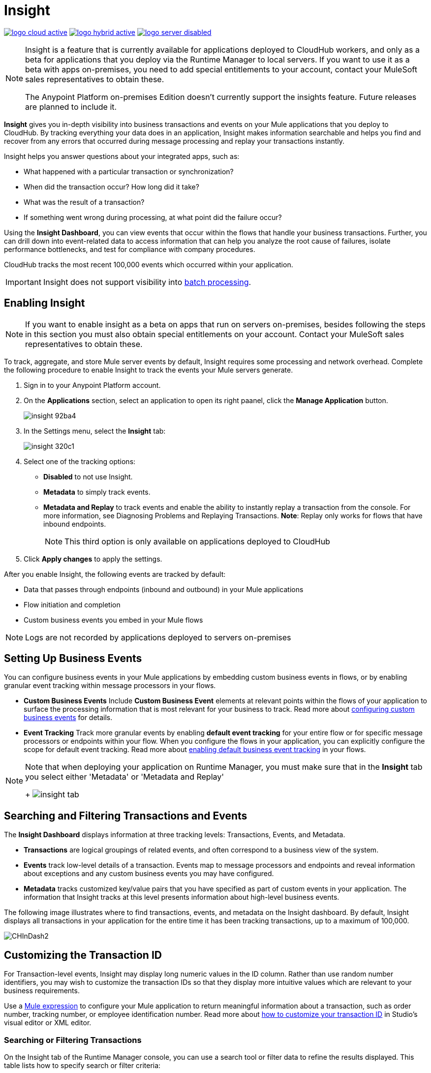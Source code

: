 = Insight
:keywords: cloudhub, analytics, monitoring, insight, filter

image:logo-cloud-active.png[link="/runtime-manager/deployment-strategies"]
image:logo-hybrid-active.png[link="/runtime-manager/deployment-strategies"]
image:logo-server-disabled.png[link="/runtime-manager/deployment-strategies"]

[NOTE]
====
Insight is a feature that is currently available for applications deployed to CloudHub workers, and only as a beta for applications that you deploy via the Runtime Manager to local servers. If you want to use it as a beta with apps on-premises, you need to add special entitlements to your account, contact your MuleSoft sales representatives to obtain these.

The Anypoint Platform on-premises Edition doesn't currently support the insights feature. Future releases are planned to include it.
====

*Insight* gives you in-depth visibility into business transactions and events on your Mule applications that you deploy to CloudHub. By tracking everything your data does in an application, Insight makes information searchable and helps you find and recover from any errors that occurred during message processing and replay your transactions instantly.

Insight helps you answer questions about your integrated apps, such as:

* What happened with a particular transaction or synchronization?
* When did the transaction occur? How long did it take?
* What was the result of a transaction?
* If something went wrong during processing, at what point did the failure occur?

Using the *Insight Dashboard*, you can view events that occur within the flows that handle your business transactions. Further, you can drill down into event-related data to access information that can help you analyze the root cause of failures, isolate performance bottlenecks, and test for compliance with company procedures.

CloudHub tracks the most recent 100,000 events which occurred within your application.

[IMPORTANT]
Insight does not support visibility into link:/mule-user-guide/v/3.8/batch-processing[batch processing].

== Enabling Insight

[NOTE]
If you want to enable insight as a beta on apps that run on servers on-premises, besides following the steps in this section you must also obtain special entitlements on your account. Contact your MuleSoft sales representatives to obtain these.


To track, aggregate, and store Mule server events by default, Insight requires some processing and network overhead. Complete the following procedure to enable Insight to track the events your Mule servers generate. 

. Sign in to your Anypoint Platform account.
. On the *Applications* section, select an application to open its right paanel, click the *Manage Application* button.

+
image::insight-92ba4.png[]

. In the Settings menu, select the *Insight* tab:

+
image::insight-320c1.png[]

. Select one of the tracking options:
** *Disabled* to not use Insight.
** *Metadata* to simply track events.
** *Metadata and Replay* to track events and enable the ability to instantly replay a transaction from the console. For more information, see Diagnosing Problems and Replaying Transactions. *Note*: Replay only works for flows that have inbound endpoints.
+
[NOTE]
This third option is only available on applications deployed to CloudHub


. Click *Apply changes* to apply the settings.


After you enable Insight, the following events are tracked by default:

* Data that passes through endpoints (inbound and outbound) in your Mule applications
* Flow initiation and completion
* Custom business events you embed in your Mule flows

[NOTE]
Logs are not recorded by applications deployed to servers on-premises

== Setting Up Business Events

You can configure business events in your Mule applications by embedding custom business events in flows, or by enabling granular event tracking within message processors in your flows.

* *Custom Business Events* Include *Custom Business Event* elements at relevant points within the flows of your application to surface the processing information that is most relevant for your business to track. Read more about link:/mule-user-guide/v/3.8/business-events[configuring custom business events] for details.

* *Event Tracking* Track more granular events by enabling *default event tracking* for your entire flow or for specific message processors or endpoints within your flow. When you configure the flows in your application, you can explicitly configure the scope for default event tracking. Read more about link:/mule-user-guide/v/3.8/business-events[enabling default business event tracking] in your flows.

[NOTE]
====
Note that when deploying your application on Runtime Manager, you must make sure that in the *Insight* tab you select either 'Metadata' or 'Metadata and Replay'
+
image:CHInsightTab.png[insight tab]
====


== Searching and Filtering Transactions and Events

The *Insight Dashboard* displays information at three tracking levels: Transactions, Events, and Metadata. 

* *Transactions* are logical groupings of related events, and often correspond to a business view of the system.
* *Events* track low-level details of a transaction. Events map to message processors and endpoints and reveal information about exceptions and any custom business events you may have configured. 
* *Metadata* tracks customized key/value pairs that you have specified as part of custom events in your application. The information that Insight tracks at this level presents information about high-level business events.

The following image illustrates where to find transactions, events, and metadata on the Insight dashboard. By default, Insight displays all transactions in your application for the entire time it has been tracking transactions, up to a maximum of 100,000.

image:CHInDash2.png[CHInDash2]

== Customizing the Transaction ID

For Transaction-level events, Insight may display long numeric values in the ID column. Rather than use random number identifiers, you may wish to customize the transaction IDs so that they display more intuitive values which are relevant to your business requirements.

Use a link:/mule-user-guide/v/3.8/mule-expression-language-mel[Mule expression] to configure your Mule application to return meaningful information about a transaction, such as order number, tracking number, or employee identification number. Read more about link:/mule-user-guide/v/3.8/business-events[how to customize your transaction ID] in Studio's visual editor or XML editor.  

=== Searching or Filtering Transactions

On the Insight tab of the Runtime Manager console, you can use a search tool or filter data to refine the results displayed. This table lists how to specify search or filter criteria:

[%header,cols="2*a"]
|===
|Action |To Apply
|Display a specific transaction |
Click *Insight*. Click *Advanced* in the Search field and in *Transaction ID*, type the ID value. Click *Apply*.

image:CHInTransID.png[CHInTransID]

|Display only transactions which failed |
Indicate *Any*, *Completed*, or *Failed.*

image:CHInAny.png[CHInAny]

|Display transactions within a specific date range |
* Click *Advanced* > *Date & Time* to specify a date or a range:

image:CHInDateTime2.png[CHInDateTime2]

* Click and drag within the graph to select a specific date range

image:CH_date+range+click+drag.png[CH_date+range+click+drag]

|Locate transactions according to flow name, exception message, processing time, and/or any custom business data |
In your application, click *Advanced* in the *Search* field to locate additional search parameters.

image:CHInBizData.png[CHInBizData]

NOTE: To enable the *Business Data* field your app must have business events, see <<Setting Up Business Events>>/

|Save Search |
To save a search, click *Save search*:

image:CHSaveSearch.png[CHSaveSearch]

|===

=== Filtering Events

Within transactions, use the *Transaction Details* to further refine the types of events that Insight displays for each transaction. Click the events Transaction Details dropdown to reveal possible filter criteria. If you are debugging, you may find it useful to see all events so that you can drill down into the detailed steps of your flow. If you are interested in analyzing higher level business information, you may wish to apply a filter so as to view only your custom business events. 

image:CHTransactionDetails.png[CHTransactionDetails]

The *default settings* of the events filter depend upon your user role as follows:

* If your user role is *Support*, the default events filter setting display only custom events.
* If your user role is *Admin* or *Developer*, the default events filter setting displays custom events, endpoint events, and message processor events, but does not display flow events.

== Diagnosing Problems and Replaying Transactions

Insight's *Message Replay* feature enables advanced error recovery. When you encounter a failed transaction (as displayed on Insight's dashboard), you can diagnose the problem, fix the root issue, then replay the transaction that failed. The following example demonstrates this functionality.

==== Transaction Failed

For example, a transaction fails because an application exceeds the limited number of API calls for a Salesforce account. Insight displays the status of the transaction as `Failed` (see image below). Click to expand the transaction, then examine the individual events within that transaction. Where it failed, you can see the exception and the error message listed next to the failed event, as well as an existing stack trace.

image:CHExcMsg.png[CHExcMsg]

==== Fix Then Replay

After investigating the logs and resolving the issue that caused the transaction failure – for example, by purchasing more API capacity  – you can simply replay the transaction.

*Note*: Replay only works for flows that have inbound endpoints.

Click the replay icon (circular arrow) next to the first event in the failed transaction to replay it:

image:CHReplayButton.png[CHReplayButton]

Insight requests for confirmation (below, top), then confirms that it has replayed the message during which the transaction first failed (below, bottom). Insight displays replayed transactions immediately on the dashboard and in the Logs tab.

image:CH_replay_transaction_sure.png[CH_replay_transaction_sure]

image:CH_replay-transaction-replayed.png[CH_replay-transaction-replayed]

== See Also

* link:/mule-user-guide/v/3.8/business-events[Configure business events] in your application.
* Read more about viewing log data.
* Read more about Insight on our link:http://blogs.mulesoft.com/?s=insight[MuleSoft Blog].
* link:/runtime-manager/managing-deployed-applications[Managing Deployed Applications]
* link:/runtime-manager/managing-cloudhub-applications[Managing CloudHub Applications]
* link:/runtime-manager/deploying-to-cloudhub[Deploy to CloudHub]
* Read more about what link:/runtime-manager/cloudhub[CloudHub] is and what features it has
* link:/runtime-manager/developing-a-cloudhub-application[Developing a CloudHub Application]
* link:/runtime-manager/cloudhub-architecture[CloudHub architecture]
* link:/runtime-manager/monitoring[Monitoring Applications]
* link:/runtime-manager/cloudhub-fabric[CloudHub Fabric]
* link:/runtime-manager/managing-queues[Managing Queues]
* link:/runtime-manager/managing-schedules[Managing Schedules]
* link:/runtime-manager/managing-application-data-with-object-stores[Managing Application Data with Object Stores]
* link:/runtime-manager/anypoint-platform-cli[Command Line Tools]
* link:/runtime-manager/secure-application-properties[Secure Application Properties]
* link:/runtime-manager/virtual-private-cloud[Virtual Private Cloud]
* link:/runtime-manager/penetration-testing-policies[Penetration Testing Policies]

